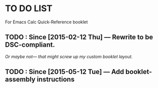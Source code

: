 #+STARTUP: showall
* TO DO LIST
For Emacs Calc Quick-Reference booklet
** TODO : Since [2015-02-12 Thu] — Rewrite to be DSC-compliant.
/Or maybe not— that might screw up my custom booklet layout./
** TODO : Since [2015-05-12 Tue] — Add booklet-assembly instructions
